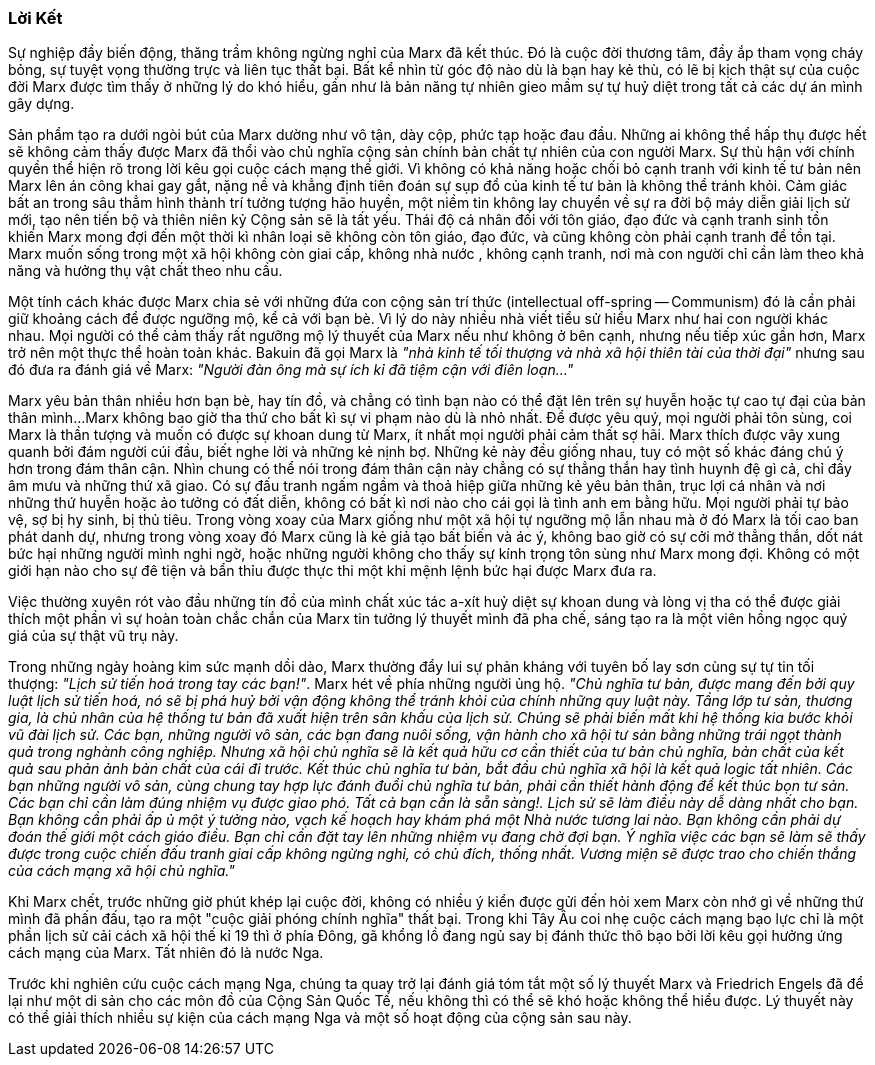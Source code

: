 === Lời Kết

Sự nghiệp đầy biến động, thăng trầm không ngừng nghỉ của Marx đã kết thúc. Đó là
cuộc đời thương tâm, đầy ắp tham vọng cháy bỏng, sự tuyệt vọng thường trực và liên
tục thất bại. Bất kể nhìn từ góc độ nào dù là bạn hay kẻ thù, có lẽ bị kịch thật
sự của cuộc đời Marx được tìm thấy ở những lý do khó hiểu, gần như là bản năng tự
nhiên gieo mầm sự tự huỷ diệt trong tất cả các dự án mình gây dựng.

Sản phẩm tạo ra dưới ngòi bút của Marx dường như vô tận, dày cộp, phức tạp hoặc
đau đầu. Những ai không thể hấp thụ được hết sẽ không cảm thấy được Marx đã thổi
vào chủ nghĩa cộng sản chính bản chất tự nhiên của con người Marx.
Sự thù hận với chính quyền thể hiện rõ trong lời kêu gọi cuộc cách mạng thế giới.
Vì không có khả năng hoặc chối bỏ cạnh tranh với kinh tế tư bản nên Marx lên án
công khai gay gắt, nặng nề và khẳng định tiên đoán sự sụp đổ của kinh tế tư bản
là không thể tránh khỏi.
Cảm giác bất an trong sâu thẳm hình thành trí tưởng tượng hão huyền, một niềm tin
không lay chuyển về sự ra đời bộ máy diễn giải lịch sử mới, tạo nên tiến bộ và
thiên niên kỷ Cộng sản sẽ là tất yếu.
Thái độ cá nhân đối với tôn giáo, đạo đức và cạnh tranh sinh tồn khiến Marx mong
đợi đến một thời kì nhân loại sẽ không còn tôn giáo, đạo đức, và cũng không còn
phải cạnh tranh để tồn tại.
Marx muốn sống trong một xã hội không còn giai cấp, không nhà nước , không cạnh
tranh, nơi mà con người chỉ cần làm theo khả năng và hưởng thụ vật chất theo nhu
cầu.

Một tính cách khác được Marx chia sẻ với những đứa con cộng sản trí thức
(intellectual off-spring -- Communism) đó là cần phải giữ khoảng cách để được ngưỡng mộ,
kể cả với bạn bè. Vì lý do này nhiều nhà viết tiểu sử hiểu Marx như hai con người
khác nhau. Mọi người có thể cảm thấy rất ngưỡng mộ lý thuyết của Marx nếu như không
ở bên cạnh, nhưng nếu tiếp xúc gần hơn, Marx trở nên một thực thể hoàn toàn khác.
Bakuin đã gọi Marx là _"nhà kinh tế tối thượng và nhà xã hội thiên tài của thời đại"_
nhưng sau đó đưa ra đánh giá về Marx:
_"Người đàn ông mà sự ích kỉ đã tiệm cận với điên loạn..."_

Marx yêu bản thân nhiều hơn bạn bè, hay tín đồ, và chẳng có tình bạn nào
có thể đặt lên trên sự huyễn hoặc tự cao tự đại của bản thân mình...Marx không bao giờ
tha thứ cho bất kì sự vi phạm nào dù là nhỏ nhất. Để được yêu quý, mọi người phải
tôn sùng, coi Marx là thần tượng và muốn có được sự khoan dung từ Marx, ít nhất
mọi người phải cảm thất sợ hãi.
Marx thích được vây xung quanh bởi đám người cúi đầu, biết nghe lời và những kẻ
nịnh bợ. Những kẻ này đều giống nhau, tuy có một số khác đáng chú ý hơn
trong đám thân cận. Nhìn chung có thể nói trong đám thân cận này chẳng có sự thẳng
thắn hay tình huynh đệ gì cả, chỉ đầy âm mưu và những thứ xã giao.
Có sự đấu tranh ngấm ngầm và thoả hiệp giữa những kẻ yêu bản thân, trục lợi cá nhân
và nơi những thứ huyễn hoặc ảo tưởng có đất diễn, không có bất kì nơi nào cho cái
gọi là tình anh em bằng hữu.
Mọi người phải tự bảo vệ, sợ bị hy sinh, bị thủ tiêu. Trong vòng xoay của Marx giống
như một xã hội tự ngưỡng mộ lẫn nhau mà ở đó Marx là tối cao ban phát
danh dự, nhưng trong vòng xoay đó Marx cũng là kẻ giả tạo bất biến và ác ý,
không bao giờ có sự cởi mở thẳng thắn, dốt nát bức hại những người mình nghi ngờ,
hoặc những người không cho thấy sự kính trọng tôn sùng như Marx mong đợi. Không có
một giới hạn nào cho sự đê tiện và bẩn thỉu được thực thi một khi mệnh lệnh bức hại
được Marx đưa ra.

Việc thường xuyên rót vào đầu những tín đồ của mình chất xúc tác a-xít huỷ diệt
sự khoan dung và lòng vị tha có thể được giải thích một phần vì sự hoàn toàn chắc chắn
của Marx tin tưởng lý thuyết mình đã pha chế, sáng tạo ra là một viên hồng
ngọc quý giá của sự thật vũ trụ này.

Trong những ngày hoàng kim sức mạnh dồi dào, Marx thường đẩy lui sự phản kháng
với tuyên bố lay sơn cùng sự tự tin tối thượng:
_"Lịch sử tiến hoá trong tay các bạn!"_. Marx hét về phía những người ủng hộ.
_"Chủ nghĩa tư bản, được mang đến bởi quy luật lịch sử tiến hoá, nó sẽ bị phá
huỷ bởi vận động không thể tránh khỏi của chính những quy luật này.
Tầng lớp tư sản, thương gia, là chủ nhân của hệ thống tư bản đã xuất hiện trên
sân khấu của lịch sử. Chúng sẽ phải biến mất khi hệ thống kia bước khỏi vũ đài lịch sử.
Các bạn, những người vô sản, các bạn đang nuôi sống, vận hành cho xã hội tư
sản bằng những trái ngọt thành quả trong nghành công nghiệp. Nhưng xã hội chủ nghĩa
sẽ là kết quả hữu cơ cần thiết của tư bản chủ nghĩa, bản chất của kết quả sau
phản ảnh bản chất của cái đi trước. Kết thúc chủ nghĩa tư bản, bắt đầu chủ nghĩa
xã hội là kết quả logic tất nhiên. Các bạn những người vô sản, cùng chung tay hợp
lực đánh đuổi chủ nghĩa tư bản, phải cần thiết hành động để kết thúc bọn tư sản.
Các bạn chỉ cần làm đúng nhiệm vụ được giao phó. Tất cả bạn cần là sẵn sàng!.
Lịch sử sẽ làm điều này dễ dàng nhất cho bạn. Bạn không cần phải ấp ủ một ý tưởng
nào, vạch kế hoạch hay khám phá một  Nhà nước tương lai nào. Bạn không cần phải
dự đoán thế giới một cách giáo điều. Bạn chỉ cần đặt tay lên những nhiệm vụ đang
chờ đợi bạn. Ý nghĩa việc các bạn sẽ làm sẽ thấy được trong cuộc chiến đấu tranh
giai cấp không ngừng nghỉ, có chủ đích, thống nhất. Vương miện sẽ được trao cho
chiến thắng của cách mạng xã hội chủ nghĩa."_

Khi Marx chết, trước những giờ phút khép lại cuộc đời, không có nhiều ý kiển được
gửi đến hỏi xem Marx còn nhớ gì về những thứ mình đã phấn đấu, tạo ra một "cuộc giải
phóng chính nghĩa" thất bại. Trong khi Tây Âu coi nhẹ cuộc cách mạng bạo
lực chỉ là một phần lịch sử cải cách xã hội thế kỉ 19 thì ở phía Đông, gã khổng
lồ đang ngủ say bị đánh thức thô bạo bởi lời kêu gọi hưởng ứng cách mạng của Marx.
Tất nhiên đó là nước Nga.

Trước khi nghiên cứu cuộc cách mạng Nga, chúng ta quay trở lại đánh giá tóm tắt một số
lý thuyết Marx và Friedrich Engels đã để lại như một di sản cho các môn đồ của
Cộng Sản Quốc Tế, nếu không thì có thể sẽ khó hoặc không thể hiểu được.
Lý thuyết này có thể giải thích nhiều sự kiện của cách mạng Nga và một số hoạt động
của cộng sản sau này.
